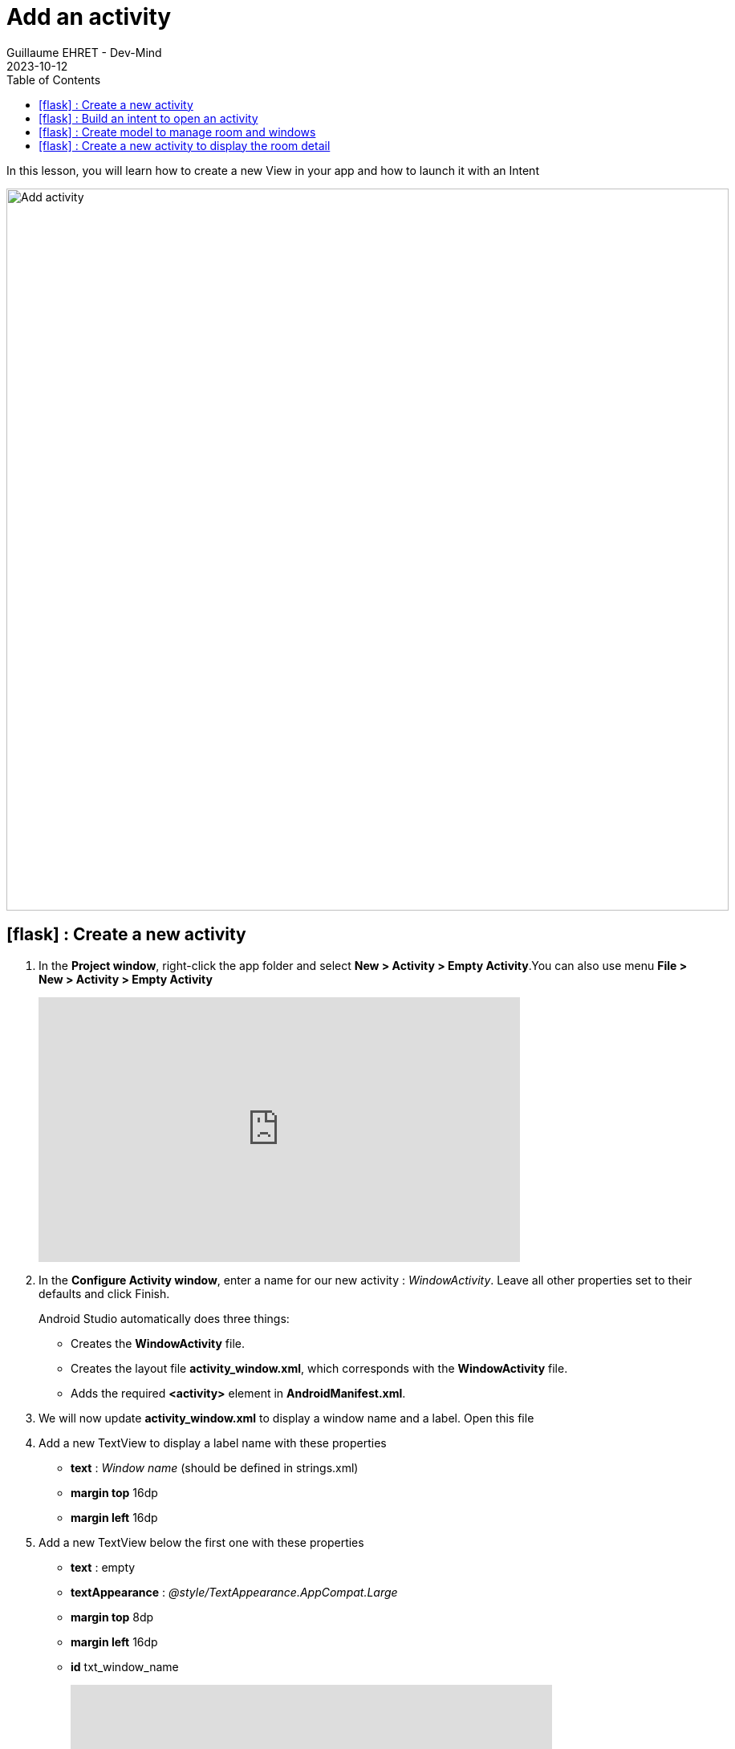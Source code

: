 :doctitle: Add an activity
:description: In this lesson you will learn how add a new activity in your project and call it
:keywords: Android
:author: Guillaume EHRET - Dev-Mind
:revdate: 2023-10-12
:category: Android
:teaser: In this lesson you will learn how add a new activity in your project and call it
:imgteaser: ../../img/training/android/android-add-activity.png
:toc:
:icons: font

In this lesson, you will learn how to create a new View in your app and how to launch it with an Intent

[.text-center]
image::../../img/training/android/android-add-activity.png[Add activity, width=900]

== icon:flask[] : Create a new activity

1. In the *Project window*, right-click the app folder and select *New > Activity > Empty Activity*.You can also use menu *File > New > Activity > Empty Activity*
+
video::f-X8EXSsRYk[youtube, width=600, height=330]
+
2. In the *Configure Activity window*, enter a name for our new activity : _WindowActivity_. Leave all other properties set to their defaults and click Finish.
+
Android Studio automatically does three things:
+
* Creates the *WindowActivity* file.
* Creates the layout file *activity_window.xml*, which corresponds with the *WindowActivity* file.
* Adds the required *<activity>* element in *AndroidManifest.xml*.
+
3. We will now update *activity_window.xml* to display a window name and a label. Open this file
4. Add a new TextView to display a label name with these properties
+
* *text* : _Window name_ (should be defined in strings.xml)
* *margin top* 16dp
* *margin left* 16dp
5. Add a new TextView below the first one with these properties
+
* *text* : empty
* *textAppearance* : _@style/TextAppearance.AppCompat.Large_
* *margin top* 8dp
* *margin left* 16dp
* *id* txt_window_name
+
video::ppyIYuRpNWk[youtube, width=600, height=330]

== icon:flask[] : Build an intent to open an activity

An https://developer.android.com/reference/android/content/Intent[Intent] is an object that provides runtime binding between separate components, such as two activities. These activities can be in the same app or not.

For example if you need to open a web page you won't develop a new browser. You will open this web page in installed browser as Firefox or Chrome.

The https://developer.android.com/reference/android/content/Intent[Intent] represents an app’s intent to do something. You can use intents for a wide variety of tasks, but in this lesson, your intent starts another activity in the same app.

image::../../img/training/android/newactivity/android-intent.png[Intent, width=700, align="center"]

When you create an Intent you define a context, a target and you can send zero, one or more informations to the target.

An Intent can carry data types as key-value pairs called extras. In this lab you will open *WindowActivity* when a user will click on *MainActivity* button *Open Window*

Update method *openWindow* in *MainActivity* to

1. define an Intent
2. target *WindowActivity*
3. put the window name filled in *MainActivity* in the sent attributes (extra). Each extra is identified by a string. It's a good practice to define keys for intent extras with your app's package name as a prefix. This ensures that the keys are unique, in case your app interacts with other apps.

[source,kotlin,subs="specialchars"]
----
class MainActivity : AppCompatActivity() {

    companion object {
        const val WINDOW_NAME_PARAM = "com.automacorp.windowname.attribute"
    }

    override fun onCreate(savedInstanceState: Bundle?) {
        super.onCreate(savedInstanceState)
        setContentView(R.layout.activity_main)
    }

    fun openWindow(view: View) {
        // Extract value filled in editext identified with txt_window_name id
        val windowName = findViewById<EditText>(R.id.txt_window_name).text.toString()

        val intent = Intent(this, WindowActivity::class.java).apply {
            putExtra(WINDOW_NAME_PARAM, windowName)
        }
        startActivity(intent)
    }
}
----

On the other side on *WindowActivity* you have to

1. read the name sent in intent
2. find Textview to update in Layout (this widget is identified by an id)
3. update this Textview with the name

[source,kotlin,subs="specialchars"]
----
class WindowActivity : AppCompatActivity() {
    override fun onCreate(savedInstanceState: Bundle?) {
        super.onCreate(savedInstanceState)
        setContentView(R.layout.activity_window)

        val param = intent.getStringExtra(MainActivity.WINDOW_NAME_PARAM)
        val windowName = findViewById<TextView>(R.id.txt_window_name)
        windowName.text = param
    }
}
----

It's time to test yours changes.

Click *Apply Changes* image:../../img/training/android/android-studio-apply.svg[Apply changes]  in the toolbar to run the app. Type a window name in the text field and click on the button to see the message in the second activity

== icon:flask[] : Create model to manage room and windows

A room is defined by several properties

* an id
* a name
* a current temperature (this property can be nullable if no data is available) : in the backend app this value is read by a sensor, but here we just need the value of the current temperature
* a target temperature (this property can be nullable if no data is available)
* a list of window : for the moment we won't display these data but we will

A Window is defined by several properties

* an id
* a room
* a status : : in the backend app this value is read by a sensor, but here we just need the value OPEN or CLOSED

We are going to create classes to represent windows and rooms.

1. In the *Project window*, right-click the package _com.automacorp_ and select *New > package*.
2. New package will be called *model*. Select this package, redo a right-click and select *New > Kotlin File/Class*.
3. Fill a name. For example *RoomDto* (dto = data transfer object) and create window properties. You can copy this code
+
[source,kotlin,subs="specialchars"]
----

data class RoomDto(
    val id: Long,
    val name: String,
    val currentTemperature: Double?,
    val targetTemperature: Double?
)
----
+
Note: when a value is nullable you need to suffix type with ?. In our example currentTemperature can be null, so type is Double? and not Double
+
4. Redo same steps to create *WindowDto*
+
[source,kotlin,subs="specialchars"]
----
enum class WindowStatus { OPEN, CLOSED}

data class WindowDto(
    val id: Long,
    val name: String,
    val room: RoomDto,
    val windowStatus: WindowStatus
)
----
+
5. We will now create a service class to manage these windows. We will write 2 methods : one to find all building windows and a second to load only one window by its id. For the moment we will use fake data. In a next lesson we will learn how call a remote service to load real data. This class can be created in the package `com.automacorp.service`
+
[source,kotlin,subs="specialchars"]
----
object WindowService {
    // Fake rooms
    val ROOMS: List<RoomDto> = listOf(
        RoomDto(1, "Room EF 6.10", 18.2, 20.0),
        RoomDto(2, "Hall", 18.2, 18.0),
        RoomDto(3, "Room EF 7.10", 21.2, 20.0)
    )

    // Fake windows
    val WINDOWS: List<WindowDto> = listOf(
        WindowDto(1, "Entry Window", ROOMS[0], WindowStatus.CLOSED),
        WindowDto(2, "Back Window", ROOMS[0], WindowStatus.CLOSED),
        WindowDto(3, "Sliding door", ROOMS[1], WindowStatus.OPEN),
        WindowDto(4, "Window 1", ROOMS[2], WindowStatus.CLOSED),
        WindowDto(5, "Window 2", ROOMS[2], WindowStatus.CLOSED),
    )
}
----

== icon:flask[] : Create a new activity to display the room detail

You can reproduce the firsts steps to create a new activity called `RoomActivity`.

Follow the same steps to create a page to display all the room property.

Create a new button on the home page and a method to open the room with the id equals to 1

The method to add on the `MainActivity` can be this one

[source,kotlin,subs="specialchars"]
----
fun openRoom(view: View) {
   val intent = Intent(this, RoomActivity::class.java).apply {
       putExtra(ROOM_ID_PARAM, 1L)
   }
   startActivity(intent)
}
----

The code of the `RoomActivity` can be this one

[source,kotlin,subs="specialchars"]
----
class RoomActivity : AppCompatActivity() {

    override fun onCreate(savedInstanceState: Bundle?) {
        super.onCreate(savedInstanceState)
        setContentView(R.layout.activity_room)

        val roomId = intent.getLongExtra(MainActivity.ROOM_ID_PARAM, -1)
        val room = WindowService.ROOMS.firstOrNull {it.id == roomId}

        val roomName = findViewById<TextView>(R.id.txt_room_name)
        roomName.text = room?.name ?: ""

        val roomCurrentTemperature = findViewById<TextView>(R.id.txt_room_current_temperature)
        roomCurrentTemperature.text = room?.currentTemperature?.toString() ?: ""

        val roomTargetTemperature = findViewById<TextView>(R.id.txt_room_target_temperature)
        roomTargetTemperature.text = room?.targetTemperature?.toString() ?: ""
    }
}
----

Note that the Kotlin code `room?.targetTemperature?.toString() ?: ""` is equivalent to

[source,kotlin,subs="specialchars"]
----
if (room !=null && room.targetTemperature != null) room.targetTemperature.toString() else ""
----

This image below show you an implementation example

image::../../img/training/android/newactivity/android-second-activity.png[Activity room, width=700, align="center"]
